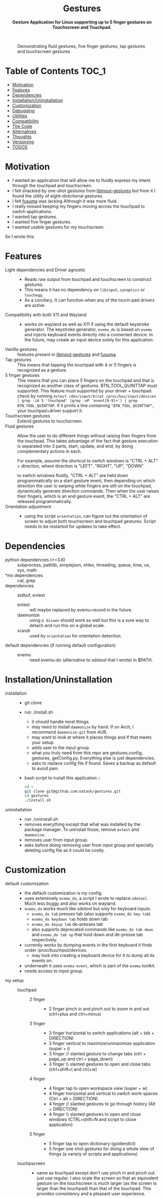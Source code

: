 #+STARTUP: noinlineimages
#+OPTIONS: toc:nil ^:nil
#+html:<p align="center">
#+html:<h1 align="center"><b>Gestures</b></h1>
#+html:<p align="center"><b>Gesture Application for Linux supporting up to 5 finger gestures on Touchscreen and Touchpad.</b></p>
#+html:<p align="center">
#+html:<img src="https://img.shields.io/github/license/natask/gestures">
#+html:<img src="https://img.shields.io/github/repo-size/natask/gestures">
#+html:<img src="https://img.shields.io/github/languages/top/natask/gestures">
#+html:<br>
#+html:<img src="https://img.shields.io/github/issues/natask/gestures">
#+html:<img src="https://img.shields.io/github/issues-closed/natask/gestures">
#+html:<img src="https://img.shields.io/github/v/release/natask/gestures?sort=semver">
#+html:</p>
#+html:</p>
#+TOC: headlines 3
#+CAPTION: Demonstrating fluid gestures, five finger gestures, tap gestures and touchscreen gestures
[[file:gestures.gif]]

* Table of Contents                                                     :TOC_1:
:PROPERTIES:
:ID:       52ea1b55-54af-4858-9d77-1772a1961f09
:END:
:RESOURCES:
:END:
:LOGBOOK:
- Newly Created           [2020-05-12 Tue 21:49:27]
:END:
:NOTES:

:END:
- [[#motivation][Motivation]]
- [[#features][Features]]
- [[#dependencies][Dependencies]]
- [[#installationuninstallation][Installation/Uninstallation]]
- [[#customization][Customization]]
- [[#debugging][Debugging]]
- [[#utilities][Utilities]]
- [[#compatibility][Compatibility]]
- [[#the-code][The Code]]
- [[#alternatives][Alternatives]]
- [[#thoughts][Thoughts]]
- [[#versioning][Versioning]]
- [[#38-todos][TODOS]]

* Motivation 
:PROPERTIES:
:ID:       d6ce66b4-caba-44f0-83a1-016c386249fa
:END:
:RESOURCES:
:END:
:LOGBOOK:
- Newly Created           [2020-01-17 Fri 03:02:06]
:END:
- I wanted an application that will allow me to fluidly express my intent through the touchpad and touchscreen. 
- I felt shackled by one-shot gestures from [[https://github.com/bulletmark/libinput-gestures][libinput-gestures]] but from it I found the utility of eight-directional gestures.
- I felt [[https://github.com/iberianpig/fusuma][fusuma]] was lacking Although it was more fluid.
- I really missed keeping my fingers moving across the touchpad to switch applications. 
- I wanted tap gestures.
- I wanted five finger gestures. 
- I wanted usable gestures for my touchscreen.
So I wrote this.

* Features
:PROPERTIES:
:ID:       0255c74a-c55a-4107-98d5-ec1f67a7c7e2
:END:
:RESOURCES:
:END:
:LOGBOOK:
- Newly Created           [2020-01-17 Fri 07:37:48]
:END:
- Light dependencies and Driver agnostic ::
  - Reads raw output from touchpad and touchscreen to construct gestures.
  - This means it has no dependency on =libinput=, =synaptics= or =touchegg=.
  - As a corollary, It can function when any of the touch-pad drivers are active.
- Compatibility with both X11 and Wayland ::
  - works on wayland as well as X11 if using the default keystroke generator. The keystroke generator, =evemu_do= is based on =evemu= and injects keyboard events directly into a connected device. In the future, may create an input device solely for this application.
- Vanilla gestures ::
  features present in [[https://github.com/bulletmark/libinput-gestures][libinput-gestures]] and [[https://github.com/iberianpig/fusuma][fusuma]].
- Tap gestures ::
  This means that tapping the touchpad with 4 or 5 fingers is recognized as a gesture.
- 5 finger gestures :: 
  This means that you can place 5 fingers on the touchpad and that is recognized as another class of gestures. BTN_TOOL_QUINTTAP must supported. This feature must supported by your driver + touchpad.
  check by running =evtest /dev/input/$(cat /proc/bus/input/devices | grep -iA 5 'touchpad' |grep -oP 'event[0-9]+') | grep BTN_TOOL_QUINTTAP=. if it prints a line containing ~"BTN_TOOL_QUINTTAP"~, your touchpad+driver support it.
- Touchscreen gestures ::
  Extend gestures to touchscreen.
- Fluid gestures :: 
  Allow the user to do different things without raising their fingers from the touchpad. This takes advantage of the fact that gesture execution is separated into 3 parts, start, update, and end, by doing complementary actions in each.

  For example, assume the shortcut to switch windows is "CTRL + ALT" + direction, where direction is "LEFT", "RIGHT", "UP", "DOWN".

  to switch windows fluidly, "CTRL + ALT" are held down programmatically on a start gesture event, then depending on which direction the user is swiping while fingers are still on the touchpad, dynamically generate direction commands. Then when the user raises their fingers, which is an end gesture event, the "CTRL + ALT" are released programmatically.
- Orientation adjustment ::
  - using the script =orientation=, can figure out the orientation of screen to adjust both touchscreen and touchpad gestures. Script needs to be restarted for updates to take effect.  
* Dependencies 
:PROPERTIES:
:ID:       96ea91ca-f6d0-47f2-bdaa-52dd6903122b
:END:
:RESOURCES:
:END:
:LOGBOOK:
- Newly Created           [2020-01-17 Fri 04:10:31]
:END:
- python dependencies (>=3.6) ::
  subprocess, pathlib, simplejson, shlex, threading, queue, time, os, sys, math
- *nix dependencies ::
  cat, grep
- dependencies ::
  stdbuf, evtest
  - evtest ::
    will maybe replaced by evemu-record in the future.
  - daemonize ::
    using =& disown= should work as well but this is a sure way to detach and run this on a global scale.
  - xrandr ::
    used by =orientation= for orientation detection. 
- default dependencies (if running default configuration) :: 
  - evemu ::
    need evemu-do (alternative to xdotool that I wrote) in $PATH.

* Installation/Uninstallation
:PROPERTIES:
:ID:       58e8054c-7787-4e3c-ba56-434ae32a4741
:END:
:RESOURCES:
:END:
:LOGBOOK:
CLOCK: [2020-02-04 Tue 21:36:22]--[2020-02-04 Tue 23:35:54] =>  1:59
- Newly Created           [2020-02-04 Tue 21:35:57]
:END:
:NOTES:
- installation ::
  - git clone
  - run ./install.sh
    - it should handle most things.
    - may need to install =daemonize= by hand. If on Arch, I recommend =daemonize-git= from AUR.
    - may want to look at where it places things and if that meets your setup.
    - adds user to the input group.
    - what you truly need from this repo are gestures.config, gestures, getConfig.py. Everything else is just dependencies.
    - asks to replace config file if found. Saves a backup as default to avoid pain.
  - bash script to install this application ::
  #+begin_src bash
    cd ~
    git clone git@github.com:natask/gestures.git
    cd gestures
    ./install.sh
  #+end_src

- uninstallation ::
  
  - run ./uninstall.sh
  - removes everything except that what was installed by the package manager. To uninstall those, remove =evtest= and =daemonize=.
  - removes user from input group.
  - asks before doing removing user from input group and specially deleting config file as it could be costly.
:END:
* Customization
:PROPERTIES:
:ID:       3e5fe336-63c6-4e7f-a69b-e1ab4315260c
:END:
:RESOURCES:
:END:
:LOGBOOK:
- Newly Created           [2020-03-02 Mon 04:42:21]
:END:
:NOTES:
- default customization ::
  - the default customization is my config.
  - uses extensively =evemu_do=, a script I wrote to replace =xdotool=. Much less buggy and also works on wayland.
  - =evemu_do= works much like xdotool but only for keyboard inputs.
    - =evemu_do tab= presses tab (also supports =evemu_do key tab=)
    - =evemu_do keydown tab= holds down tab
    - =evemu_do keyup tab= de-presses tab
    - also supports deprecated commands like =evemu_do tab down= and =evemu_do tab up= that hold down and de-presse tab respectively.
  - currently works by dumping events in the first keyboard it finds under /proc/bus/input/devices.
    - may look into creating a keyboard device for it to dump all its events on.
  - underneath it uses =evemu-event=, which is part of the =evemu= toolkit.
  - needs access to input group.

- my setup ::
  - touchpad :: 
    - 2 finger ::
      - 2 finger pinch in and pinch out to zoom in and out (ctrl+plus and ctrl+minus)
    - 3 finger :: 
      - 3 finger horizontal to switch applications (alt + tab + DIRECTION)
      - 3 finger vertical to maximize/unmaximize application (super + i)
      - 3 finger // slanted gesture to change tabs (ctrl + page_up and ctrl + page_down)
      - 3 finger \\ slanted gestures to open and close tabs (ctrl+shift+t and ctrl+w)
    - 4 finger ::
      - 4 finger tap to open workspace view (super + w)
      - 4 finger horizontal and vertical to switch work-spaces (Ctrl + alt + DIRECTION)
      - 4 finger // slanted gestures to go through history (Alt + DIRECTION)
      - 4 finger \\ slanted gestures to open and close windows (CTRL+shift+N and script to close application)
    - 5 finger ::
      - 5 finger tap to open dictionary (goldendict)
      - 5 finger one shot gestures for doing a whole slew of things (a variety of scripts and applications)
  - touchpscreen ::
    - same as touchpad except don't use pinch in and pinch out. just use regular. I also scale the screen so that an equivalent gesture on the touchscreen is much larger (as the screen is larger than the touchpad) than that of the touchpad. This provides consistency and a pleasant user experience.

- currently customizable ::
  - swipe, pinch
  - 3,4,5 finger start and end gestures
  - 3,4 finger update gestures but tailored to my workflow (currently only "left" ("l") and "left down" ("ld"),  can be customized to do update gestures)
    - still has limitations in terms of customizability since it is tailored for my workflow.
  - 2 finger fully customize pinch in/out gestures
  - specific gestures for touchpad and touchscreen
- example ::
   #+begin_src js 
     {'touchpad': 
      {'swipe': {
          '3': {
              'l' : {'start': ['evemu_do keydown alt', 'evemu_do tab'], 'update': {'l': ["evemu_do Left"], 'r': ["evemu_do Right"], 'u': ["evemu_do Up"], 'd': ["evemu_do Down"], 'lu': [], 'rd': [], 'ld': [], 'ru': []}, 'end': ['evemu_do keyup alt'], 'rep': ''},
          }
      },
       'pinch': {
           '2': {
               'i' : {'start': ['evemu_do keydown control', 'evemu_do equal'], 'update': {'i': ['evemu_do plus'], 'o': ['evemu_do minus']}, 'end': ['evemu_do keyup ctrl'], 'rep': ''},
               'o' : {'start': ['evemu_do keydown control', 'evemu_do minus'], 'update': {'i': ['evemu_do plus'], 'o': ['evemu_do minus']}, 'end': ['evemu_do keyup ctrl'], 'rep': ''}
           }
       }
      }
#+end_src
- breakdown ::
  - (touchscreen, touchpad) ::
    - make a set of gestures apply to touchpad or touchscreen 
  - (swipe,pinch) ::
    - define if the gesture is a swipe or a pinch 
  - (3,4,5) ::
    - define the number of fingers to activate the gesture
  - ('t', 'l', 'r',...,'ru') :: define tap and the 8 directions a swipe can be in.
  - ('i', 'o') :: define pinch in and pinch out.
  - (start,end) ::
    - what to do when the gesture starts or ends.
  - (slated for a future update) ::
    - (update) ::
      - what to do when the gesture is on going. going to start out with just 4 directions as that suffices my needs (and probably most others) but will expand to 8 directional configuration should there be demand.
    - (rep) ::
      - how frequently is gesture update run. can make this directional as well, but don't have plans for that yet.
    - (device level tag) ::
      - can already have gestures apply to touchscreen or touchpad. the extension to specify what device a specific set of gestures apply to.
:END:
* Debugging
:PROPERTIES:
:ID:       684157c9-d085-44ae-b1d3-d2aa88ebce45
:END:
:RESOURCES:
:END:
:LOGBOOK:
- Newly Created           [2020-05-03 Sun 12:35:16]
:END:
:NOTES:
- Debugging script ::
  running the script with anything after it in the terminal will run it without using demonize. Which is to  say that all errors will be logged out to terminal.
  e.g
  #+begin_src bash
  gestures debug 
  #+end_src
- Syntactic issues in Config file ::
  - There are times when the builtin syntax checker for the config file, simplejson, doesn't point to the correct place where a syntax error occurred within the config file. In such occasions use an online JSON linter. Those tend to work.
  - To use them though, will need to remove all comments and change ="" to ''= from the config file. run the following code in a python shell to get a valid version.
    #+begin_src python :results output
      'Read given configuration file and store internal actions etc'
      import os
      conffile = os.path.expanduser("~/.config/gestures.conf")
      with open(conffile, "r") as fp:
          lines = []
          linenos = []
          for num, line in enumerate(fp, 1):
              if not line or line[0] == '#':
                  continue
              lines.append(line.replace("'", "\""))
              linenos.append(num)
          print("".join(lines))
    #+end_src

    #+RESULTS:
    #+begin_example
    {"touchpad" :{
    "swipe": {

    "3": {
        "l" : {"start": ["evemu_do keydown alt", "evemu_do tab"], "update": {"l": ["evemu_do Left"], "r": ["evemu_do Right"], "u": ["evemu_do Up"], "d": ["evemu_do Down"], "lu": [], "rd": [], "ld": [], "ru": []}, "end": ["evemu_do keyup alt"], "rep": ""},
        "r" : {"start": ["evemu_do keydown alt", "evemu_do tab"], "update": {"l": [], "r": [], "u": [], "d": [], "lu": [], "rd": [], "ld": [], "ru": []}, "end": ["evemu_do keyup alt"], "rep": ""},
        "u" : {"start": [], "update": {"l": [], "r": [], "u": [], "d": [], "lu": [], "rd": [], "ld": [], "ru": []}, "end": ["evemu_do super+i"], "rep": ""},
        "d" : {"start": [], "update": {"l": [], "r": [], "u": [], "d": [], "lu": [], "rd": [], "ld": [], "ru": []}, "end": ["evemu_do super+i"], "rep": ""},
        "lu": {"start": [], "update": {"l": [], "r": [], "u": [], "d": [], "lu": [], "rd": [], "ld": [], "ru": []}, "end": ["evemu_do ctrl+shift+t"], "rep": ""},
        "rd": {"start": [], "update": {"l": [], "r": [], "u": [], "d": [], "lu": [], "rd": [], "ld": [], "ru": []}, "end": ["evemu_do ctrl+w"], "rep": ""},
        "ld": {"start": ["evemu_do keydown control","evemu_do Page_Up"], "update": {"l" :[], "r" :[], "u": [], "d": [], "lu": [], "rd": [], "ld": ["evemu_do Page_Up"], "ru": ["evemu_do Page_Down"]}, "end": ["evemu_do keyup control"], "rep": ""},
        "ru": {"start": ["evemu_do keydown control","evemu_do Page_Down"],  "update": {"l" :[], "r" :[], "u": [], "d": [], "lu": [], "rd": [], "ld": ["evemu_do Page_Up"], "ru": ["evemu_do Page_Down"]}, "end": ["evemu_do keyup control"], "rep": ""}
     },

    "4": {
        "t" : ["evemu_do super+w"],
        "l" : {"start": ["evemu_do keydown ctrl+alt", "evemu_do Right"],"update": {"l": ["evemu_do Left"], "r": ["evemu_do Right"], "u": ["evemu_do Up"], "d": ["evemu_do Down"], "lu": [], "rd": [], "ld": [], "ru": []}, "end": ["evemu_do keyup ctrl+alt"], "rep": ""},
        "r" : {"start": ["evemu_do keydown ctrl+alt", "evemu_do Left"], "update": {"l" :[], "r" :[], "u": [], "d": [], "lu": [], "rd": [], "ld": [], "ru": []}, "end": [], "rep": ""},
        "u" : {"start": ["evemu_do keydown ctrl+alt", "evemu_do Up"], "update": {"l" :[], "r" :[], "u": [], "d": [], "lu": [], "rd": [], "ld": [], "ru": []}, "end": [], "rep": ""},
        "d" : {"start": ["evemu_do keydown ctrl+alt", "evemu_do Down"], "update": {"l" :[], "r" :[], "u": [], "d": [], "lu": [], "rd": [], "ld": [], "ru": []}, "end": [], "rep": ""},
        "lu": {"start": [], "update": {"l" :[], "r" :[], "u": [], "d": [], "lu": [], "rd": [], "ld": [], "ru": []}, "end": ["evemu_do ctrl+shift+n"], "rep": ""},
        "rd": {"start": [], "update": {"l" :[], "r" :[], "u": [], "d": [], "lu": [], "rd": [], "ld": [], "ru": []}, "end": ["save_and_close"], "rep": ""},
        "ld": {"start": ["evemu_do keydown alt","evemu_do Left"], "update": {"l" :[], "r" :[], "u": [], "d": [], "lu": [], "rd": [], "ld": ["evemu_do Left"], "ru": ["evemu_do Right"]}, "end": ["evemu_do keyup Alt"], "rep": ""},
        "ru": {"start": ["evemu_do keydown alt","evemu_do Right"], "update": {"l" :[], "r" :[], "u": [], "d": [], "lu": [], "rd": [],"ld": ["evemu_do Left"], "ru": ["evemu_do Down"]}, "end": [], "rep": ""}
     },
    "5": {
        "t" : ["open_dictionary"],
        "l" : {"start": [], "update": {"l": [], "r": [], "u": [], "d": [], "lu": [], "rd": [], "ld": [], "ru": []}, "end": ["emacsclient -c -a \"\""], "rep": ""},
        "r" : {"start": [], "update": {"l": [], "r": [], "u": [], "d": [], "lu": [], "rd": [], "ld": [], "ru": []}, "end": ["evemu_do ctrl+alt+t"], "rep": ""},
        "u" : {"start": [], "update": {"l": [], "r": [], "u": [], "d": [], "lu": [], "rd": [], "ld": [], "ru": []}, "end": ["toggle_global_window_switcher"], "rep": ""},
        "d" : {"start": [], "update": {"l": [], "r": [], "u": [], "d": [], "lu": [], "rd": [], "ld": [], "ru": []}, "end": ["flip"], "rep": ""},
        "lu": {"start": [], "update": {"l": [], "r": [], "u": [], "d": [], "lu": [], "rd": [], "ld": [], "ru": []}, "end": ["evemu_do ctrl+t"], "rep": ""},
        "rd": {"start": [], "update": {"l": [], "r": [], "u": [], "d": [], "lu": [], "rd": [], "ld": [], "ru": []}, "end": ["restartTouchpadAndPen"], "rep": ""},
        "ld": {"start": [], "update": {"l": [], "r": [], "u": [], "d": [], "lu": [], "rd": [], "ld": [], "ru": []}, "end": ["emacsclient -c -a \"\""], "rep": ""},
        "ru": {"start": [], "update": {"l": [], "r": [], "u": [], "d": [], "lu": [], "rd": [], "ld": [], "ru": []}, "end": ["reset_keyboard"], "rep": ""}
         }
     },

     "pinch": {

     "2": {
        "i" : {"start": ["evemu_do keydown control", "evemu_do equal"], "update": {"i": ["evemu_do plus"], "o": ["evemu_do minus"]}, "end": ["evemu_do keyup ctrl"], "rep": ""},
        "o" : {"start": ["evemu_do keydown control", "evemu_do minus"], "update": {"i": ["evemu_do plus"], "o": ["evemu_do minus"]}, "end": ["evemu_do keyup ctrl"], "rep": ""}
     },
     "3": {
        "i" : {"start": ["evemu_do keydown alt", "evemu_do tab"], "update": {"i": [], "o": []}, "end": [], "rep": ""},
        "o" : {"start": ["evemu_do keydown alt", "evemu_do tab"], "update": {"i": [], "o": []}, "end": [], "rep": ""}
     },
    "4": {
        "i" : {"start": ["evemu_do keydown alt", "evemu_do tab"], "update": {"i": [], "o": []}, "end": [], "rep": ""},
        "o" : {"start": ["evemu_do keydown alt", "evemu_do tab"], "update": {"i": [], "o": []}, "end": [], "rep": ""}
     },
    "5": {
        "i" : {"start": ["evemu_do keydown alt", "evemu_do tab"], "update": {"i": [], "o": []}, "end": [], "rep": ""},
        "o" : {"start": ["evemu_do keydown alt", "evemu_do tab"], "update": {"i": [], "o": []}, "end": [], "rep": ""}
        } 
     }
    },


    "touchscreen" :{
    "swipe": {

    "3": {
        "l" : {"start": ["evemu_do keydown alt", "evemu_do tab"], "update": {"l": ["evemu_do Left"], "r": ["evemu_do Right"], "u": ["evemu_do Up"], "d": ["evemu_do Down"], "lu": [], "rd": [], "ld": [], "ru": []}, "end": ["evemu_do keyup alt"], "rep": ""},
        "r" : {"start": ["evemu_do keydown alt", "evemu_do tab"], "update": {"l": [], "r": [], "u": [], "d": [], "lu": [], "rd": [], "ld": [], "ru": []}, "end": ["evemu_do keyup alt"], "rep": ""},
        "u" : {"start": [], "update": {"l": [], "r": [], "u": [], "d": [], "lu": [], "rd": [], "ld": [], "ru": []}, "end": ["evemu_do super+i"], "rep": ""},
        "d" : {"start": [], "update": {"l": [], "r": [], "u": [], "d": [], "lu": [], "rd": [], "ld": [], "ru": []}, "end": ["evemu_do super+i"], "rep": ""},
        "lu": {"start": [], "update": {"l": [], "r": [], "u": [], "d": [], "lu": [], "rd": [], "ld": [], "ru": []}, "end": ["evemu_do ctrl+shift+t"], "rep": ""},
        "rd": {"start": [], "update": {"l": [], "r": [], "u": [], "d": [], "lu": [], "rd": [], "ld": [], "ru": []}, "end": ["evemu_do ctrl+w"], "rep": ""},
        "ld": {"start": ["evemu_do keydown control","evemu_do Page_Up"], "update": {"l" :[], "r" :[], "u": [], "d": [], "lu": [], "rd": [], "ld": ["evemu_do Page_Up"], "ru": ["evemu_do Page_Down"]}, "end": ["evemu_do keyup control"], "rep": ""},
        "ru": {"start": ["evemu_do keydown control","evemu_do Page_Down"],  "update": {"l" :[], "r" :[], "u": [], "d": [], "lu": [], "rd": [], "ld": ["evemu_do Page_Up"], "ru": ["evemu_do Page_Down"]}, "end": ["evemu_do keyup control"], "rep": ""}
     },

    "4": {
        "t" : ["evemu_do super+w"],
        "l" : {"start": ["evemu_do keydown ctrl+alt", "evemu_do Right"],"update": {"l": ["evemu_do Left"], "r": ["evemu_do Right"], "u": ["evemu_do Up"], "d": ["evemu_do Down"], "lu": [], "rd": [], "ld": [], "ru": []}, "end": ["evemu_do keyup ctrl+alt"], "rep": ""},
        "r" : {"start": ["evemu_do keydown ctrl+alt", "evemu_do Left"], "update": {"l" :[], "r" :[], "u": [], "d": [], "lu": [], "rd": [], "ld": [], "ru": []}, "end": [], "rep": ""},
        "u" : {"start": ["evemu_do keydown ctrl+alt", "evemu_do Up"], "update": {"l" :[], "r" :[], "u": [], "d": [], "lu": [], "rd": [], "ld": [], "ru": []}, "end": [], "rep": ""},
        "d" : {"start": ["evemu_do keydown ctrl+alt", "evemu_do Down"], "update": {"l" :[], "r" :[], "u": [], "d": [], "lu": [], "rd": [], "ld": [], "ru": []}, "end": [], "rep": ""},
        "lu": {"start": [], "update": {"l" :[], "r" :[], "u": [], "d": [], "lu": [], "rd": [], "ld": [], "ru": []}, "end": ["evemu_do ctrl+shift+n"], "rep": ""},
        "rd": {"start": [], "update": {"l" :[], "r" :[], "u": [], "d": [], "lu": [], "rd": [], "ld": [], "ru": []}, "end": ["save_and_close"], "rep": ""},
        "ld": {"start": ["evemu_do keydown alt","evemu_do Left"], "update": {"l" :[], "r" :[], "u": [], "d": [], "lu": [], "rd": [], "ld": ["evemu_do Left"], "ru": ["evemu_do Right"]}, "end": ["evemu_do keyup Alt"], "rep": ""},
        "ru": {"start": ["evemu_do keydown alt","evemu_do Right"], "update": {"l" :[], "r" :[], "u": [], "d": [], "lu": [], "rd": [],"ld": ["evemu_do Left"], "ru": ["evemu_do Down"]}, "end": [], "rep": ""}
     },
    "5": {
        "t" : ["open_dictionary"],
        "l" : {"start": [], "update": {"l": [], "r": [], "u": [], "d": [], "lu": [], "rd": [], "ld": [], "ru": []}, "end": ["emacsclient -c -a \"\""], "rep": ""},
        "r" : {"start": [], "update": {"l": [], "r": [], "u": [], "d": [], "lu": [], "rd": [], "ld": [], "ru": []}, "end": ["evemu_do ctrl+alt+t"], "rep": ""},
        "u" : {"start": [], "update": {"l": [], "r": [], "u": [], "d": [], "lu": [], "rd": [], "ld": [], "ru": []}, "end": ["toggle_global_window_switcher"], "rep": ""},
        "d" : {"start": [], "update": {"l": [], "r": [], "u": [], "d": [], "lu": [], "rd": [], "ld": [], "ru": []}, "end": ["flip"], "rep": ""},
        "lu": {"start": [], "update": {"l": [], "r": [], "u": [], "d": [], "lu": [], "rd": [], "ld": [], "ru": []}, "end": ["evemu_do ctrl+t"], "rep": ""},
        "rd": {"start": [], "update": {"l": [], "r": [], "u": [], "d": [], "lu": [], "rd": [], "ld": [], "ru": []}, "end": ["restartTouchpadAndPen"], "rep": ""},
        "ld": {"start": [], "update": {"l": [], "r": [], "u": [], "d": [], "lu": [], "rd": [], "ld": [], "ru": []}, "end": ["emacsclient -c -a \"\""], "rep": ""},
        "ru": {"start": [], "update": {"l": [], "r": [], "u": [], "d": [], "lu": [], "rd": [], "ld": [], "ru": []}, "end": ["reset_keyboard"], "rep": ""}
         }
     },

     "pinch": {

     "2": {
        "i" : {"start": ["", ""], "update": {"i": [""], "o": [""]}, "end": [""], "rep": ""},
        "o" : {"start": ["", ""], "update": {"i": [""], "o": [""]}, "end": [""], "rep": ""}
     },
     "3": {
        "i" : {"start": ["", ""], "update": {"i": [], "o": []}, "end": [], "rep": ""},
        "o" : {"start": ["", ""], "update": {"i": [], "o": []}, "end": [], "rep": ""}
     },
    "4": {
        "i" : {"start": ["", ""], "update": {"i": [], "o": []}, "end": [], "rep": ""},
        "o" : {"start": ["", ""], "update": {"i": [], "o": []}, "end": [], "rep": ""}
     },
    "5": {
        "i" : {"start": ["", ""], "update": {"i": [], "o": []}, "end": [], "rep": ""},
        "o" : {"start": ["", ""], "update": {"i": [], "o": []}, "end": [], "rep": ""}
        } 

    }
    }

    #+end_example

:END:

* Utilities
:PROPERTIES:
:ID:       f9b115f4-eb6b-4644-bc84-c174abf680d0
:END:
:RESOURCES:
:END:
:LOGBOOK:
- Newly Created           [2020-05-10 Sun 13:00:09]
:END:
:NOTES:
- utilities are scripts that enhance your default experience. They are placed in /usr/local/bin by the installation script.
- evemu_do ::
  - script that generates keyboard events. Much like xdotool.
- orientation ::
  - script that figures out the orientation of screen.
- flip ::
  - flips screen.
  - mapped to a down fiver finger swipe.
- killTouchpad :: 
  - kills the running gesture application.
- reset_keyboard ::
  - resets all held down.
  - uses both evemu_do and xkbmap.
  - mapped to a right+up five finger swipe.
- restartTouchpadAndPen ::
  - restarts the touchpad and pen (surface book stuff) in an intelligent way.
  - uses set_orientation and restartTouchpad.
  - mapped to right+down five finger swipe.
  - set_orientation ::
    - sets the orientation of touchpad to match the orientation of screen. 
  - restartTouchpad ::
    - restarts Touchpad.
- save_and_close ::
  - closes application through Alt+F4, saves a select few applications before closing.
  - mapped to right+down four finger swipe.
- toggle_global_window_switcher ::
  - toogles whether window switcher shows windows from all workspaces or just the current workspace.
  - mapped to up five finger swipe.
:END:
* Compatibility
:PROPERTIES:
:ID:       7698007d-2270-43e5-be18-487db198b985
:END:
:RESOURCES:
:END:
:LOGBOOK:
- Newly Created           [2020-05-03 Sun 13:06:22]
:END:
:NOTES:
- X11 ::
  - works fine.
  - may need to modify =orientation= if it is not tracking the screen with a touchscreen/touchpad.
- wayland ::
  - works if using my script =evemu_do= to generate keystrokes.
  - =orientation= may not work on wayland since it depends on xrandr although I haven't tested myself.
  - The default four finger gestures clash with four finger and five finger gestures. They are also not configurable unlike the three finger gestures and can't be disabled. For reliable use, disabling these in within this script for touchpads is the best option. This and lack of support for sticky keys is the reason I don't use wayland. hopefully The gnome wayland team will make it optional.
:END:
* The Code
:PROPERTIES:
:ID:       73bbe2a4-1697-4548-a02d-5225791f8668
:END:
:RESOURCES:
:END:
:LOGBOOK:
- Newly Created           [2020-03-05 Thu 03:52:06]
:END:
:NOTES:
- may need to adjust the screen size and touchpad calibration. This can be automated by looking at the dimensions as evtest is called.
- the knobs are as follows
  #+begin_src python
TOUCHPAD_CALIBRATION = 1 # scaling down for touchpad movements
TOUCHSCREEN_CALIBRATION = 2 # scaling down for touchscreen movements

DECISION = 450 # sufficient movement to make decision on direction
PINCH_DECISION = 160 #seems like x_cum and y_cum should got to around 0 if finges moved symetrically in or out  #sufficient momvent to make pinch

ANGLE = 70 #x/y angle cleance
CLEARANCE = 10#clearance for not intrepreting swipes between diagonal and horizontal or vertical
  
DEBOUNCE = 0.04  #sleep for now 40 ms, fastest tap around 25 ms , gotten from new_touch, touchpad data. in practice works well.
THRESHOLD = 150 # threashold to be considered a move, squared sum of x and y
PINCH_THRESHOLD = 100

REP_THRES = 0.2 #need to break this TIME before REP engage
REP = 350 # for 3 finger stuff
REP_3 = 150 # for 3 finger stuff
REP_4x= 450 # for 4 finger x, was having issue with horizontal swipes overstepping but vertical ones being perdicatable
REP_4 = 450 # for 4 finger stuff; repeat after this much x,y movement
PINCH_REP = 40
#+end_src
:END:

* Alternatives 
:PROPERTIES:
:ID:       480d65ce-33d2-4222-9098-ffee46f42019
:END:
:RESOURCES:
:END:
:LOGBOOK:
- Newly Created           [2020-01-17 Fri 03:16:58]
:END:
- [[https://github.com/bulletmark/libinput-gestures][libinput-gestures]] ::
  
  - what I used to use. 
  - Works well, just that the gestures are one-shot, meaning that the command attached to a gesture is executed only once per full swipe. 
  - depends on libinput. 
- [[https://github.com/iberianpig/fusuma][fusuma]] ::
  
  - Although it doesn't have one-shot limitation, it didn't support commands to run when the gesture begins and ends. This is useful for use-cases like switching applications which require alt-down to be pressed.
  - didn't support eight-directional gestures.
    
* Thoughts
:PROPERTIES:
:ID:       7049ea21-570c-4ffc-97d4-35281c7702d2
:END:
:RESOURCES:
:END:
:LOGBOOK:
- Newly Created           [2020-03-09 Mon 02:50:02]
:END:
:NOTES:
- final version ::
 the current implementation suits my use case very well so I am in no hurry to customize. With that said, I would like to implement a fully customizable version of this. A C++ version would be good as well although current performance is more than enough. 
something like nested gestures will be intersting where swipes are nested in a hierarchy. for example, swiping left, then right then up is integrated differently than swiping left then right then down. At this point though I think improvements like this only have diminishing marginal returns so I will not pursue them.
:END:
* Versioning
:PROPERTIES:
:ID:       3e572ffb-c51b-4155-9f05-169381538d03
:END:
:RESOURCES:
:END:
:LOGBOOK:
- Newly Created           [2020-05-08 Fri 22:35:13]
:END:
:NOTES:
- this will be based upon Major and Minor completions in [[TODOS]].
:END:
* TODO [3/8] TODOS 
:PROPERTIES:
:ID:       a0f0322f-5cee-46b0-acb1-82c5122bf600
:END:
:RESOURCES:
:END:
:LOGBOOK:
- State "TODO"       from              [2020-05-08 Fri 22:41:57]
- Newly Created           [2020-01-17 Fri 03:06:38]
:END:
** TODO [5/9] enable customization by refactoring code.
*** DONE commands for gesture start
*** DONE commands for gesture end
*** DONE commands for touchscreen
*** DONE commands for gesture update
*** TODO rep rate
*** TODO add multi-finger pinch gestures
*** TODO detach implementation from personal workflow
*** TODO more nuanced application of gestures to different attached devices
*** DONE add debugging notes about fixing config file (use online JSON linter if the interal JSON linter doesn't lead to debug point)"
** DONE ask before doing stuff in installation and uninstallation scripts
** TODO [1/3] configuration syntax
*** DONE implement JSON config file support.
*** TODO use [[https://github.com/bulletmark/libinput-gestures][libinput-gestures ]]config file syntax.
*** TODO use [[https://github.com/iberianpig/fusuma][fusuma]] config file syntax.
** TODO Create a standalone input device for this application 
:PROPERTIES:
:ID:       3bbc9266-1f97-49ea-979e-f49787edc944
:END:
:RESOURCES:
:END:
:LOGBOOK:
- Newly Created           [2020-05-03 Sun 13:13:14]
:END:
:NOTES:
=evemu_do= injects keystroke events in existing connected input device. Attaching it to a standalone input device will be useful.
:END:
** DONE enrich readme  
CLOSED: [2020-02-04 Tue 23:35:13]
:PROPERTIES:
:ID:       2f6a4067-3cd9-42ca-8003-64f5ca0f471d
:END:
:RESOURCES:
:END:
:LOGBOOK:
- Newly Created           [2020-01-17 Fri 03:15:49]
:END:
** DONE Write script to fulfill dependencies automatically 
CLOSED: [2020-02-04 Tue 23:35:22]
:PROPERTIES:
:ID:       6ed1e765-e89b-4649-be07-a95c3895698e
:END:
:RESOURCES:
:END:
:LOGBOOK:
- State "TODO"       from              [2020-01-17 Fri 04:26:33]
- Newly Created           [2020-01-17 Fri 04:26:25]
:END:
** TODO Include error handling for mistakes in config file
:PROPERTIES:
:ID:       d1bd04ac-44d5-49e1-91e8-67a6cea3e9da
:END:
:RESOURCES:
:END:
:LOGBOOK:
- Newly Created           [2020-05-03 Sun 13:43:24]
:END:
:NOTES:
There is already error handling for syntactic issues of the config file.
But as noted in [[https://github.com/natask/gestures/issues/2][this issue]], error handling for incorrect proprieties within config is currently nonexistent. More 
specifically, lines such as 
#+begin_src python
self.gesture_queue.extend(map(lambda x: shlex.split(x), self.gestures["swipe"]['5']['u']['end']));
#+end_src
do no error checking on whether proprieties "swipe", "5", "u" or "end" actually exist within the config file.
:END:
** TODO Implement C++ version
:PROPERTIES:
:ID:       6fd1e765-e89b-4649-be07-a95c3895698e
:END:
:RESOURCES:
:END:
:LOGBOOK:
- State "TODO"       from              [2020-02-03 Mon 04:26:33]
- Newly Created           [2020-02-03 Mon 04:26:25]
:END:

